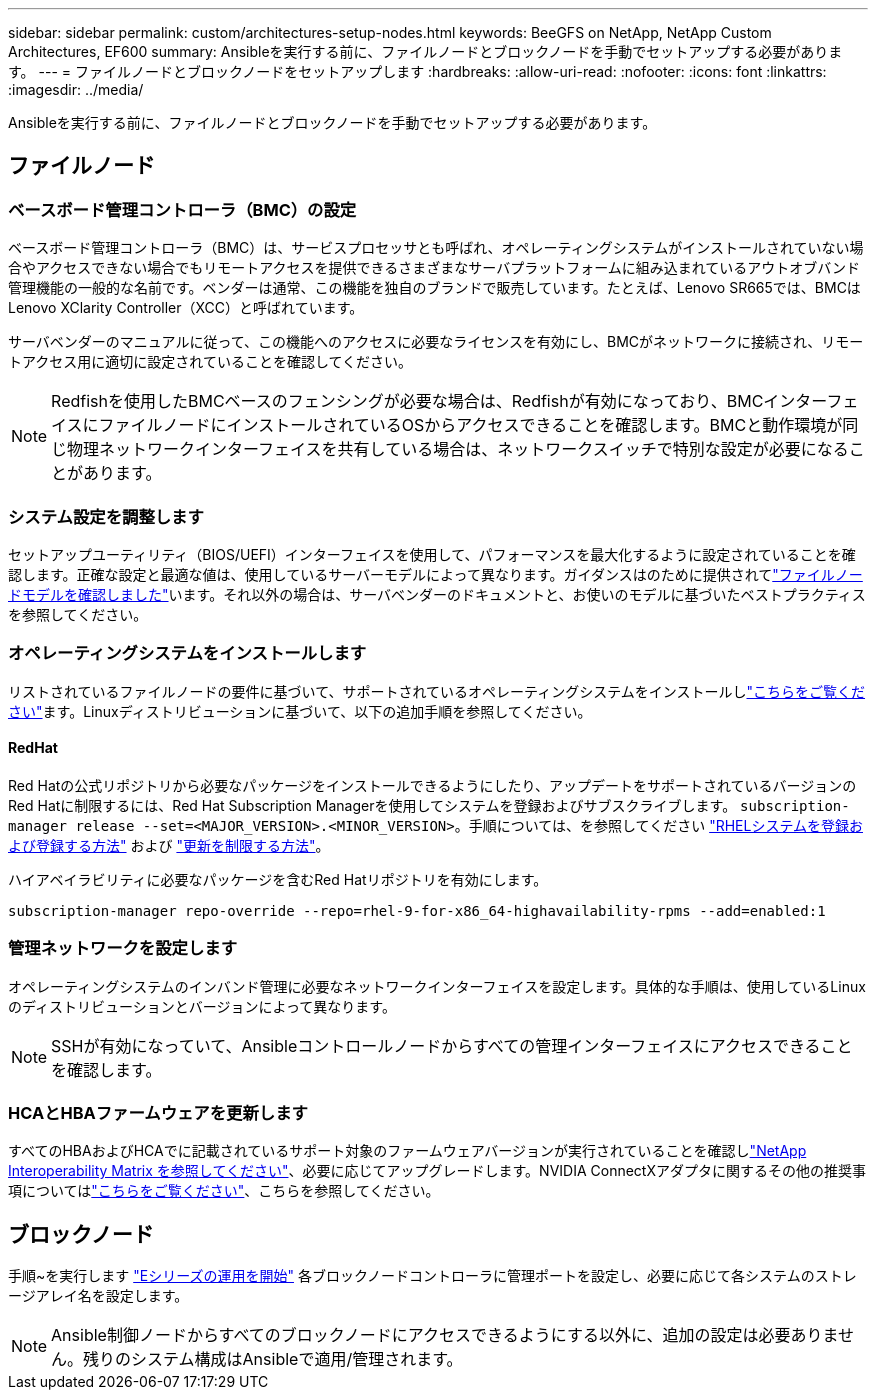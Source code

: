 ---
sidebar: sidebar 
permalink: custom/architectures-setup-nodes.html 
keywords: BeeGFS on NetApp, NetApp Custom Architectures, EF600 
summary: Ansibleを実行する前に、ファイルノードとブロックノードを手動でセットアップする必要があります。 
---
= ファイルノードとブロックノードをセットアップします
:hardbreaks:
:allow-uri-read: 
:nofooter: 
:icons: font
:linkattrs: 
:imagesdir: ../media/


[role="lead"]
Ansibleを実行する前に、ファイルノードとブロックノードを手動でセットアップする必要があります。



== ファイルノード



=== ベースボード管理コントローラ（BMC）の設定

ベースボード管理コントローラ（BMC）は、サービスプロセッサとも呼ばれ、オペレーティングシステムがインストールされていない場合やアクセスできない場合でもリモートアクセスを提供できるさまざまなサーバプラットフォームに組み込まれているアウトオブバンド管理機能の一般的な名前です。ベンダーは通常、この機能を独自のブランドで販売しています。たとえば、Lenovo SR665では、BMCはLenovo XClarity Controller（XCC）と呼ばれています。

サーバベンダーのマニュアルに従って、この機能へのアクセスに必要なライセンスを有効にし、BMCがネットワークに接続され、リモートアクセス用に適切に設定されていることを確認してください。


NOTE: Redfishを使用したBMCベースのフェンシングが必要な場合は、Redfishが有効になっており、BMCインターフェイスにファイルノードにインストールされているOSからアクセスできることを確認します。BMCと動作環境が同じ物理ネットワークインターフェイスを共有している場合は、ネットワークスイッチで特別な設定が必要になることがあります。



=== システム設定を調整します

セットアップユーティリティ（BIOS/UEFI）インターフェイスを使用して、パフォーマンスを最大化するように設定されていることを確認します。正確な設定と最適な値は、使用しているサーバーモデルによって異なります。ガイダンスはのために提供されてlink:../second-gen/beegfs-deploy-file-node-tuning.html["ファイルノードモデルを確認しました"^]います。それ以外の場合は、サーバベンダーのドキュメントと、お使いのモデルに基づいたベストプラクティスを参照してください。



=== オペレーティングシステムをインストールします

リストされているファイルノードの要件に基づいて、サポートされているオペレーティングシステムをインストールしlink:../second-gen/beegfs-technology-requirements.html#file-node-requirements["こちらをご覧ください"^]ます。Linuxディストリビューションに基づいて、以下の追加手順を参照してください。



==== RedHat

Red Hatの公式リポジトリから必要なパッケージをインストールできるようにしたり、アップデートをサポートされているバージョンのRed Hatに制限するには、Red Hat Subscription Managerを使用してシステムを登録およびサブスクライブします。 `subscription-manager release --set=<MAJOR_VERSION>.<MINOR_VERSION>`。手順については、を参照してください https://access.redhat.com/solutions/253273["RHELシステムを登録および登録する方法"^] および  https://access.redhat.com/solutions/2761031["更新を制限する方法"^]。

ハイアベイラビリティに必要なパッケージを含むRed Hatリポジトリを有効にします。

....
subscription-manager repo-override --repo=rhel-9-for-x86_64-highavailability-rpms --add=enabled:1
....


=== 管理ネットワークを設定します

オペレーティングシステムのインバンド管理に必要なネットワークインターフェイスを設定します。具体的な手順は、使用しているLinuxのディストリビューションとバージョンによって異なります。


NOTE: SSHが有効になっていて、Ansibleコントロールノードからすべての管理インターフェイスにアクセスできることを確認します。



=== HCAとHBAファームウェアを更新します

すべてのHBAおよびHCAでに記載されているサポート対象のファームウェアバージョンが実行されていることを確認しlink:https://imt.netapp.com/matrix/["NetApp Interoperability Matrix を参照してください"^]、必要に応じてアップグレードします。NVIDIA ConnectXアダプタに関するその他の推奨事項についてはlink:../second-gen/beegfs-technology-requirements.html#file-node-requirements["こちらをご覧ください"^]、こちらを参照してください。



== ブロックノード

手順~を実行します link:https://docs.netapp.com/us-en/e-series/getting-started/getup-run-concept.html["Eシリーズの運用を開始"^] 各ブロックノードコントローラに管理ポートを設定し、必要に応じて各システムのストレージアレイ名を設定します。


NOTE: Ansible制御ノードからすべてのブロックノードにアクセスできるようにする以外に、追加の設定は必要ありません。残りのシステム構成はAnsibleで適用/管理されます。
